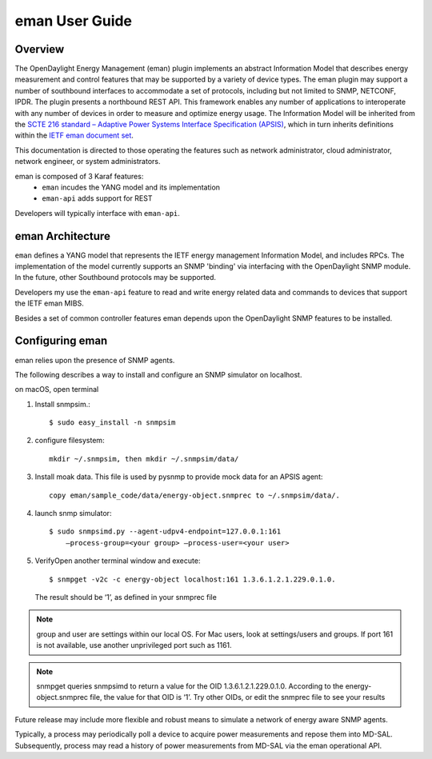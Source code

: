 .. _eman-user-guide:

eman User Guide
===============

Overview
--------

The OpenDaylight Energy Management (eman) plugin implements an abstract
Information Model that describes energy measurement and control features
that may be supported by a variety of device types. The eman plugin may
support a number of southbound interfaces to accommodate a set of
protocols, including but not limited to SNMP, NETCONF, IPDR. The plugin
presents a northbound REST API. This framework enables any number of
applications to interoperate with any number of devices in order to
measure and optimize energy usage. The Information Model will be
inherited from the `SCTE 216 standard – Adaptive Power Systems Interface
Specification (APSIS)
<http://www.scte.org/SCTEDocs/Standards/ANSI_SCTE%20216%202015.pdf>`_,
which in turn inherits definitions within the `IETF eman document set
<https://datatracker.ietf.org/wg/eman/documents/>`_.

This documentation is directed to those operating the features such as
network administrator, cloud administrator, network engineer, or system
administrators.

eman is composed of 3 Karaf features:
    * ``eman`` incudes the YANG model and its implementation
    * ``eman-api`` adds support for REST

Developers will typically interface with ``eman-api``.

eman Architecture
-----------------

``eman`` defines a YANG model that represents the IETF energy management
Information Model, and includes RPCs. The implementation of the model
currently supports an SNMP 'binding' via interfacing with the
OpenDaylight SNMP module. In the future, other Southbound protocols may
be supported.

Developers my use the ``eman-api`` feature to read and write energy
related data and commands to devices that support the IETF eman MIBS.

Besides a set of common controller features eman depends upon the
OpenDaylight SNMP features to be installed.

Configuring eman
----------------

eman relies upon the presence of SNMP agents.

The following describes a way to install and configure an SNMP simulator
on localhost.

on macOS, open terminal

1. Install snmpsim.::

    $ sudo easy_install -n snmpsim

2. configure filesystem::

    mkdir ~/.snmpsim, then mkdir ~/.snmpsim/data/

3. Install moak data. This file is used by pysnmp to provide mock data
   for an APSIS agent::

    copy eman/sample_code/data/energy-object.snmprec to ~/.snmpsim/data/.

4. launch snmp simulator::

    $ sudo snmpsimd.py --agent-udpv4-endpoint=127.0.0.1:161
        —process-group=<your group> —process-user=<your user>

5. VerifyOpen another terminal window and execute::

    $ snmpget -v2c -c energy-object localhost:161 1.3.6.1.2.1.229.0.1.0.

   The result should be ‘1’, as defined in your snmprec file

.. note::
     group and user are settings within our local OS.
     For Mac users, look at settings/users and groups.
     If port 161 is not available, use another unprivileged port such as 1161.

.. note::
     snmpget queries snmpsimd to return a value for the OID 1.3.6.1.2.1.229.0.1.0.
     According to the energy-object.snmprec file, the value for that OID is ‘1’.
     Try other OIDs, or edit the snmprec file to see your results

Future release may include more flexible and robust means to simulate
a network of energy aware SNMP agents.

Typically, a process may periodically poll a device to acquire power
measurements and repose them into MD-SAL. Subsequently, process may read a
history of power measurements from MD-SAL via the eman operational API.

